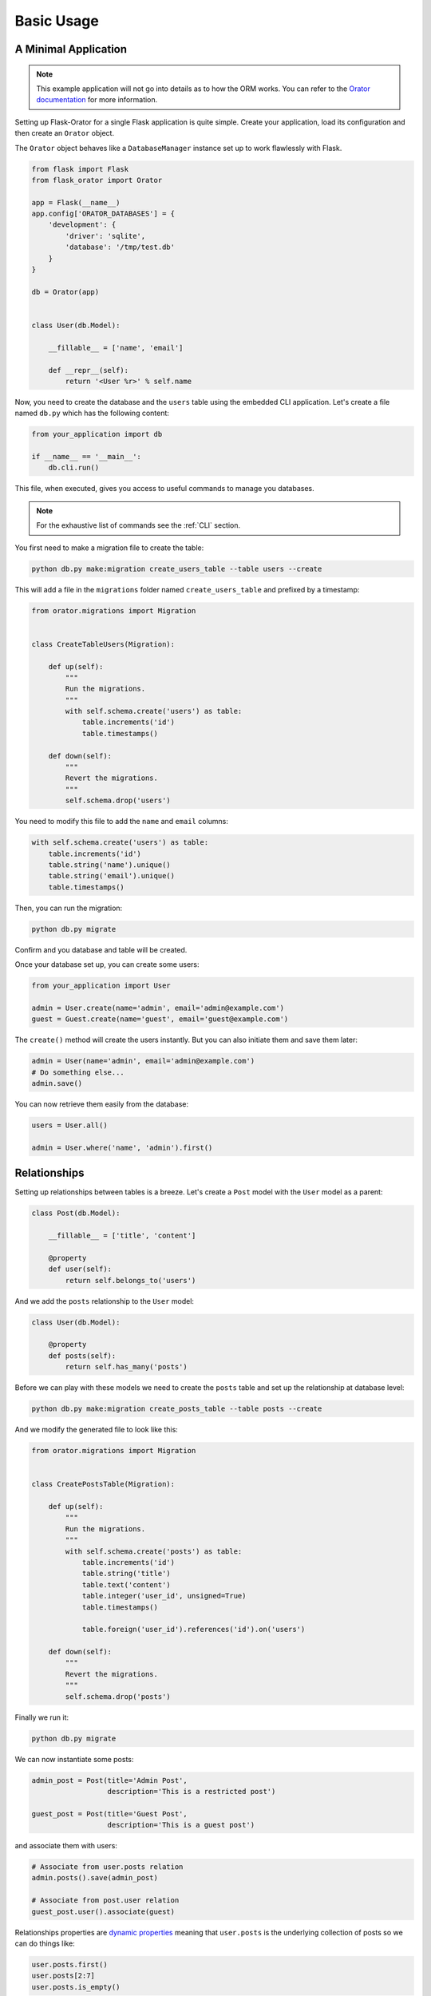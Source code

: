 .. _BasicUsage:

Basic Usage
###########


A Minimal Application
=====================

.. note::

    This example application will not go into details as to how the ORM works.
    You can refer to the `Orator documentation <http://orator-orm.com/docs>`_ for more information.


Setting up Flask-Orator for a single Flask application is quite simple.
Create your application, load its configuration and then create an ``Orator``
object.

The ``Orator`` object behaves like a ``DatabaseManager`` instance set up
to work flawlessly with Flask.


.. code-block:: python

    from flask import Flask
    from flask_orator import Orator

    app = Flask(__name__)
    app.config['ORATOR_DATABASES'] = {
        'development': {
            'driver': 'sqlite',
            'database': '/tmp/test.db'
        }
    }

    db = Orator(app)


    class User(db.Model):

        __fillable__ = ['name', 'email']

        def __repr__(self):
            return '<User %r>' % self.name


Now, you need to create the database and the ``users`` table using the embedded CLI application.
Let's create a file named ``db.py`` which has the following content:

.. code-block:: python

    from your_application import db

    if __name__ == '__main__':
        db.cli.run()

This file, when executed, gives you access to useful commands to manage you databases.

.. note::

    For the exhaustive list of commands see the :ref:`CLI` section.

You first need to make a migration file to create the table:

.. code-block:: text

    python db.py make:migration create_users_table --table users --create

This will add a file in the ``migrations`` folder named ``create_users_table``
and prefixed by a timestamp:

.. code-block:: python

    from orator.migrations import Migration


    class CreateTableUsers(Migration):

        def up(self):
            """
            Run the migrations.
            """
            with self.schema.create('users') as table:
                table.increments('id')
                table.timestamps()

        def down(self):
            """
            Revert the migrations.
            """
            self.schema.drop('users')

You need to modify this file to add the ``name`` and ``email`` columns:

.. code-block:: python

    with self.schema.create('users') as table:
        table.increments('id')
        table.string('name').unique()
        table.string('email').unique()
        table.timestamps()

Then, you can run the migration:

.. code-block:: text

    python db.py migrate

Confirm and you database and table will be created.

Once your database set up, you can create some users:

.. code-block:: python

    from your_application import User

    admin = User.create(name='admin', email='admin@example.com')
    guest = Guest.create(name='guest', email='guest@example.com')

The ``create()`` method will create the users instantly. But you can also
initiate them and save them later:

.. code-block:: python

    admin = User(name='admin', email='admin@example.com')
    # Do something else...
    admin.save()

You can now retrieve them easily from the database:

.. code-block:: python

    users = User.all()

    admin = User.where('name', 'admin').first()


Relationships
=============

Setting up relationships between tables is a breeze.
Let's create a ``Post`` model with the ``User`` model as a parent:


.. code-block:: python


    class Post(db.Model):

        __fillable__ = ['title', 'content']

        @property
        def user(self):
            return self.belongs_to('users')


And we add the ``posts`` relationship to the ``User`` model:

.. code-block:: python

    class User(db.Model):

        @property
        def posts(self):
            return self.has_many('posts')

Before we can play with these models we need to create the ``posts`` table
and set up the relationship at database level:

.. code-block:: text

    python db.py make:migration create_posts_table --table posts --create

And we modify the generated file to look like this:

.. code-block:: python

    from orator.migrations import Migration


    class CreatePostsTable(Migration):

        def up(self):
            """
            Run the migrations.
            """
            with self.schema.create('posts') as table:
                table.increments('id')
                table.string('title')
                table.text('content')
                table.integer('user_id', unsigned=True)
                table.timestamps()

                table.foreign('user_id').references('id').on('users')

        def down(self):
            """
            Revert the migrations.
            """
            self.schema.drop('posts')

Finally we run it:

.. code-block:: text

    python db.py migrate

We can now instantiate some posts:

.. code-block:: python

    admin_post = Post(title='Admin Post',
                      description='This is a restricted post')

    guest_post = Post(title='Guest Post',
                      description='This is a guest post')

and associate them with users:

.. code-block:: python

    # Associate from user.posts relation
    admin.posts().save(admin_post)

    # Associate from post.user relation
    guest_post.user().associate(guest)

Relationships properties are `dynamic properties <http://orator-orm.com/docs/orm.html#dynamic-properties>`_
meaning that ``user.posts`` is the underlying collection of posts so we can do things like:

.. code-block:: python

    user.posts.first()
    user.posts[2:7]
    user.posts.is_empty()

But, if we need to retrieve a more fine-grained portion of posts we can actually to so:

.. code-block:: python

    user.posts().where('title', 'like', '%admin%').get()
    user.posts().first()


Pagination
==========

Flask-Orator supports pagination:

.. code-block:: python

    users = User.paginate(15)

This will retrieve ``15`` users. The current page is determined by default by the ``?page`` query string
parameter of the request.

This behavior can be modified if needed, either by explicitely specifying the current page:

.. code-block:: python

    users = User.paginate(15, request.args['index'])

or by changing the default ``Paginator`` current page resolver:

.. code-block:: python

    from flask import request
    from orator import Paginator

    def current_page_resolver():
        return request.args.get('index', 1)

    Paginator.current_page_resolver(current_page_resolver)


What's more?
============

Like said in introduction Flask-Orator is a wrapper around `Orator <http://orator-orm.com>`_ to integrate it
more easily with Flask applications. So, basically, everything you can do with Orator
is also possible with Flask-Orator.

Referer to the `Orator documentation <http://orator-orm/docs/>`_ to see the features available.
